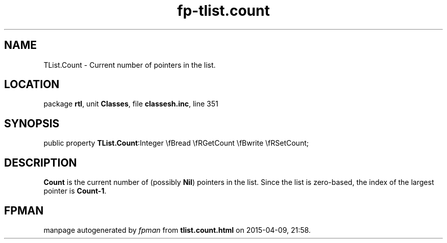 .\" file autogenerated by fpman
.TH "fp-tlist.count" 3 "2014-03-14" "fpman" "Free Pascal Programmer's Manual"
.SH NAME
TList.Count - Current number of pointers in the list.
.SH LOCATION
package \fBrtl\fR, unit \fBClasses\fR, file \fBclassesh.inc\fR, line 351
.SH SYNOPSIS
public property  \fBTList.Count\fR:Integer \\fBread \\fRGetCount \\fBwrite \\fRSetCount;
.SH DESCRIPTION
\fBCount\fR is the current number of (possibly \fBNil\fR) pointers in the list. Since the list is zero-based, the index of the largest pointer is \fBCount-1\fR.


.SH FPMAN
manpage autogenerated by \fIfpman\fR from \fBtlist.count.html\fR on 2015-04-09, 21:58.

